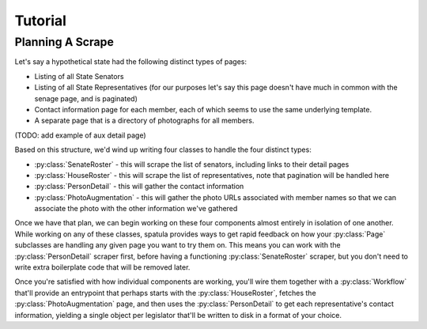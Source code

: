 Tutorial
========

Planning A Scrape
-----------------

Let's say a hypothetical state had the following distinct types of pages:

* Listing of all State Senators
* Listing of all State Representatives (for our purposes let's say this page doesn't have much in common with the senage page, and is paginated)
* Contact information page for each member, each of which seems to use the same underlying template.
* A separate page that is a directory of photographs for all members.

(TODO: add example of aux detail page)

Based on this structure, we'd wind up writing four classes to handle the four distinct types:

* :py:class:`SenateRoster` - this will scrape the list of senators, including links to their detail pages
* :py:class:`HouseRoster` - this will scrape the list of representatives, note that pagination will be handled here
* :py:class:`PersonDetail` - this will gather the contact information
* :py:class:`PhotoAugmentation` - this will gather the photo URLs associated with member names so that we can associate the photo with the other information we've gathered

Once we have that plan, we can begin working on these four components almost entirely in isolation of one another.  While working on any of these classes, spatula provides ways to get rapid feedback on how your :py:class:`Page` subclasses are handling any given page you want to try them on.  This means you can work with the :py:class:`PersonDetail` scraper first, before having a functioning :py:class:`SenateRoster` scraper, but you don't need to write extra boilerplate code that will be removed later.  

Once you're satisfied with how individual components are working, you'll wire them together with a :py:class:`Workflow` that'll provide an entrypoint that perhaps starts with the :py:class:`HouseRoster`, fetches the :py:class:`PhotoAugmentation` page, and then uses the :py:class:`PersonDetail` to get each representative's contact information, yielding a single object per legislator that'll be written to disk in a format of your choice.
